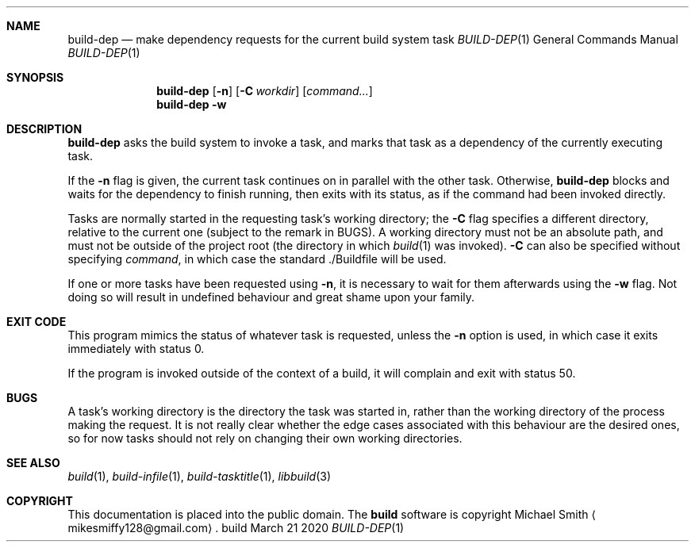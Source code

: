 .\" This file is dedicated to the public domain.
.\"
.Dd March 21 2020
.Dt BUILD-DEP 1
.Sh NAME
.Nm build-dep
.Nd make dependency requests for the current build system task
.\" XXX abusing .Os, is this considered okay?
.Os build
.Sh SYNOPSIS
.Nm build-dep
.Op Fl n
.Op Fl C Ar workdir
.Op Ar command...
.Nm build-dep
.Fl w
.Sh DESCRIPTION
.Nm
asks the build system to invoke a task, and marks that task as a dependency of
the currently executing task.
.Pp
If the
.Fl n
flag is given, the current task continues on in parallel with the other task.
Otherwise,
.Nm
blocks and waits for the dependency to finish running, then exits with its
status, as if the command had been invoked directly.
.Pp
Tasks are normally started in the requesting task's working directory; the
.Fl C
flag specifies a different directory, relative to the current one (subject to
the remark in BUGS). A working directory must not be an absolute path, and must
not be outside of the project root (the directory in which
.Xr build 1
was invoked).
.Fl C
can also be specified without specifying
.Ar command ,
in which case the standard ./Buildfile will be used.
.Pp
If one or more tasks have been requested using
.Fl n ,
it is necessary to wait for them afterwards using the
.Fl w
flag. Not doing so will result in undefined behaviour and great shame upon your
family.
.Sh EXIT CODE
This program mimics the status of whatever task is requested, unless the
.Fl n
option is used, in which case it exits immediately with status 0.
.Pp
If the program is invoked outside of the context of a build, it will complain
and exit with status 50.
.Sh BUGS
A task's working directory is the directory the task was started in, rather
than the working directory of the process making the request. It is not really
clear whether the edge cases associated with this behaviour are the desired
ones, so for now tasks should not rely on changing their own working
directories.
.Sh SEE ALSO
.Xr build 1 ,
.Xr build-infile 1 ,
.Xr build-tasktitle 1 ,
.Xr libbuild 3
.Sh COPYRIGHT
This documentation is placed into the public domain. The
.Nm build
software is copyright Michael Smith
.Aq mikesmiffy128@gmail.com .
